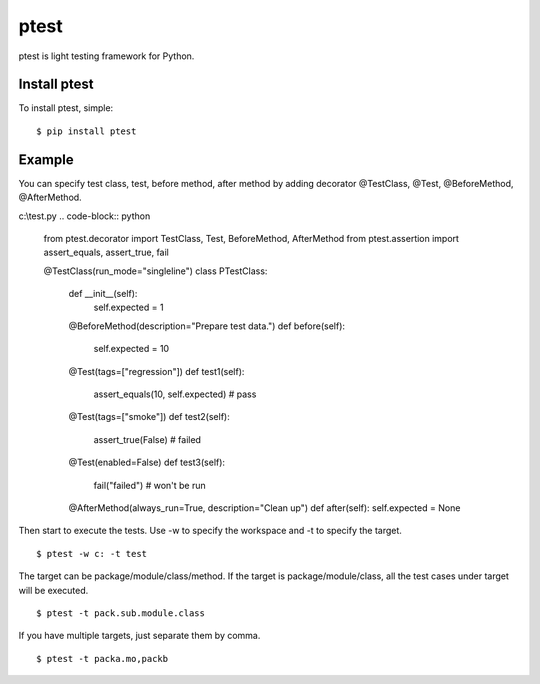 ptest
=====
ptest is light testing framework for Python.

Install ptest
-------------
To install ptest, simple:
::
	$ pip install ptest

Example
-------
You can specify test class, test, before method, after method by adding decorator @TestClass, @Test, @BeforeMethod, @AfterMethod.

c:\\test.py
.. code-block:: python
	from ptest.decorator import TestClass, Test, BeforeMethod, AfterMethod
	from ptest.assertion import assert_equals, assert_true, fail
	
	@TestClass(run_mode="singleline")
	class PTestClass:
		def __init__(self):
			self.expected = 1

		@BeforeMethod(description="Prepare test data.")
		def before(self):
			self.expected = 10
	
		@Test(tags=["regression"])
		def test1(self):
			assert_equals(10, self.expected) # pass
	
		@Test(tags=["smoke"])
		def test2(self):
			assert_true(False) # failed
	
		@Test(enabled=False)
		def test3(self):
			fail("failed") # won't be run
	
		@AfterMethod(always_run=True, description="Clean up")
		def after(self):
		self.expected = None

Then start to execute the tests.
Use -w to specify the workspace and -t to specify the target.
::
	$ ptest -w c: -t test

The target can be package/module/class/method.
If the target is package/module/class, all the test cases under target will be executed.
::
	$ ptest -t pack.sub.module.class

If you have multiple targets, just separate them by comma.
::
	$ ptest -t packa.mo,packb
